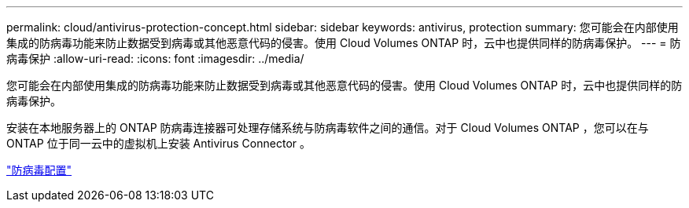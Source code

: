 ---
permalink: cloud/antivirus-protection-concept.html 
sidebar: sidebar 
keywords: antivirus, protection 
summary: 您可能会在内部使用集成的防病毒功能来防止数据受到病毒或其他恶意代码的侵害。使用 Cloud Volumes ONTAP 时，云中也提供同样的防病毒保护。 
---
= 防病毒保护
:allow-uri-read: 
:icons: font
:imagesdir: ../media/


[role="lead"]
您可能会在内部使用集成的防病毒功能来防止数据受到病毒或其他恶意代码的侵害。使用 Cloud Volumes ONTAP 时，云中也提供同样的防病毒保护。

安装在本地服务器上的 ONTAP 防病毒连接器可处理存储系统与防病毒软件之间的通信。对于 Cloud Volumes ONTAP ，您可以在与 ONTAP 位于同一云中的虚拟机上安装 Antivirus Connector 。

link:../antivirus/index.html["防病毒配置"]
